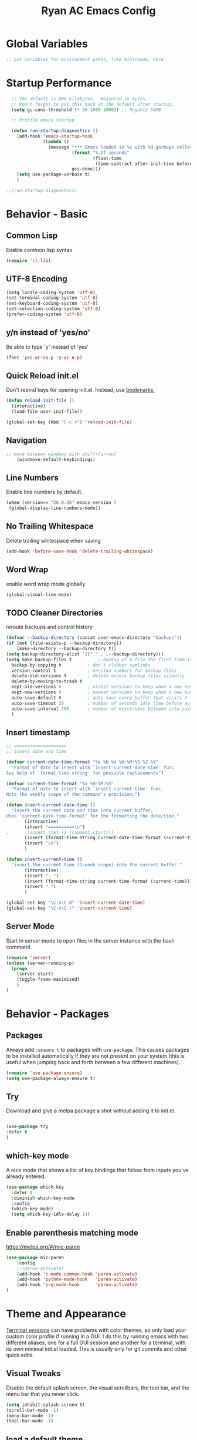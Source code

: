 #+TITLE: Ryan AC Emacs Config
#+STARTUP: overview
#+PROPERTY: header-args:emacs-lisp :tangle ./racinit.el :results silent


* Global Variables
#+BEGIN_SRC emacs-lisp
;; put variables for environment paths, like miniconda, here.
#+END_SRC

* Startup Performance
#+BEGIN_SRC emacs-lisp
  ;; The default is 800 kilobytes.  Measured in bytes.
  ;; Don't forget to put this back at the default after startup.
  (setq gc-cons-threshold (* 50 1000 1000)) ;; Roguhly 50MB

  ;; Profile emacs startup

  (defun run-startup-diagnostics ()
    (add-hook 'emacs-startup-hook
              (lambda ()
                (message "*** Emacs loaded in %s with %d garbage collections."
                         (format "%.2f seconds"
                                 (float-time
                                  (time-subtract after-init-time before-init-time)))
                         gcs-done)))
    (setq use-package-verbose t)
    )

;;(run-startup-diagnostics)

#+END_SRC

* Behavior - Basic

** Common Lisp
Enable common lisp syntax
#+BEGIN_SRC emacs-lisp
  (require 'cl-lib)
#+END_SRC
** UTF-8 Encoding
#+BEGIN_SRC emacs-lisp
  (setq locale-coding-system 'utf-8)
  (set-terminal-coding-system 'utf-8)
  (set-keyboard-coding-system 'utf-8)
  (set-selection-coding-system 'utf-8)
  (prefer-coding-system 'utf-8)
#+END_SRC
** y/n instead of 'yes/no'
Be able to type 'y' instead of 'yes'
#+BEGIN_SRC emacs-lisp
  (fset 'yes-or-no-p 'y-or-n-p)
#+END_SRC
** Quick Reload init.el
 Don't rebind keys for opening init.el. Instead, use [[https://emacs.stackexchange.com/questions/35170/is-there-a-key-binding-to-open-the-configuration-file-of-emacs][bookmarks.]]
 #+BEGIN_SRC emacs-lisp
 (defun reload-init-file ()
   (interactive)
   (load-file user-init-file))

 (global-set-key (kbd "C-c r") 'reload-init-file)

 #+END_SRC

** Navigation
 #+BEGIN_SRC emacs-lisp
 ;; move between windows with shift+[arrow]
     (windmove-default-keybindings)
 #+END_SRC

** Line Numbers
Enable line numbers by default.
#+BEGIN_SRC emacs-lisp
  (when (version<= "26.0.50" emacs-version )
   (global-display-line-numbers-mode))
#+END_SRC

** No Trailing Whitespace
Delete trailing whitespace when saving
#+BEGIN_SRC emacs-lisp
  (add-hook 'before-save-hook 'delete-trailing-whitespace)
#+END_SRC

** Word Wrap
enable word wrap mode globally
#+BEGIN_SRC emacs-lisp
  (global-visual-line-mode)
#+END_SRC

** TODO Cleaner Directories
reroute backups and control history

#+BEGIN_SRC emacs-lisp
  (defvar --backup-directory (concat user-emacs-directory "backups"))
  (if (not (file-exists-p --backup-directory))
	  (make-directory --backup-directory t))
  (setq backup-directory-alist `(("." . ,--backup-directory)))
  (setq make-backup-files t          ; backup of a file the first time it is saved.
	backup-by-copying t          ; don't clobber symlinks
	version-control t            ; version numbers for backup files
	delete-old-versions t        ; delete excess backup files silently
	delete-by-moving-to-trash t
	kept-old-versions 6          ; oldest versions to keep when a new numbered backup is made (default: 2)
	kept-new-versions 9          ; newest versions to keep when a new numbered backup is made (default: 2)
	auto-save-default t          ; auto-save every buffer that visits a file
	auto-save-timeout 20         ; number of seconds idle time before auto-save (default: 30)
	auto-save-interval 200       ; number of keystrokes between auto-saves (default: 300)
	)
#+END_SRC

** Insert timestamp
#+BEGIN_SRC emacs-lisp
;; ====================
;; insert date and time

(defvar current-date-time-format "%a %b %d %H:%M:%S %Z %Y"
  "Format of date to insert with `insert-current-date-time' func
See help of `format-time-string' for possible replacements")

(defvar current-time-format "%a %H:%M:%S"
  "Format of date to insert with `insert-current-time' func.
Note the weekly scope of the command's precision.")

(defun insert-current-date-time ()
  "insert the current date and time into current buffer.
Uses `current-date-time-format' for the formatting the date/time."
       (interactive)
       (insert "==========\n")
;       (insert (let () (comment-start)))
       (insert (format-time-string current-date-time-format (current-time)))
       (insert "\n")
       )

(defun insert-current-time ()
  "insert the current time (1-week scope) into the current buffer."
       (interactive)
       (insert "- ")
       (insert (format-time-string current-time-format (current-time)))
       (insert " ")
       )

(global-set-key "\C-x\C-d" 'insert-current-date-time)
(global-set-key "\C-x\C-t" 'insert-current-time)
#+END_SRC

** Server Mode
Start in server mode to open files in the server instance with the bash command
#+BEGIN_SRC emacs-lisp
  (require 'server)
  (unless (server-running-p)
    (progn
      (server-start)
      (toggle-frame-maximized)
      )
  )
#+END_SRC

* Behavior - Packages

** Packages
Always add ~:ensure t~ to packages with ~use-package~. This causes packages to be installed automatically if they are not present on your system (this is useful when jumping back and forth between a few different machines).

#+BEGIN_SRC emacs-lisp
(require 'use-package-ensure)
(setq use-package-always-ensure t)
#+END_SRC

** Try

Download and give a melpa package a shot without adding it to init.el.
#+BEGIN_SRC emacs-lisp

(use-package try
:defer t
)

#+END_SRC

** which-key mode
A nice mode that shows a list of key bindings that follow from inputs you've already entered.

#+BEGIN_SRC emacs-lisp
  (use-package which-key
    :defer 0
    :diminish which-key-mode
    :config
    (which-key-mode)
    (setq which-key-idle-delay 1))
#+END_SRC

** Enable parenthesis matching mode
https://melpa.org/#/mic-paren
#+BEGIN_SRC emacs-lisp
  (use-package mic-paren
      :config
      ;;(paren-activate)
      (add-hook 'c-mode-common-hook 'paren-activate)
      (add-hook 'python-mode-hook   'paren-activate)
      (add-hook 'org-mode-hook      'paren-activate)
  )
#+END_SRC
* Theme and Appearance
[[https://emacs.stackexchange.com/questions/7151/is-there-a-way-to-detect-that-emacs-is-running-in-a-terminal][Terminal sessions]] can have problems with color themes, so only load your custom color profile if running in a GUI. I do this by running emacs with two different aliases, one for a full GUI session and another for a terminal, with its own minimal init.el loaded. This is usually only for git commits and other quick edits.

** Visual Tweaks
 Disable the default splash screen, the visual scrollbars, the tool bar, and the menu bar that you never click.
 #+BEGIN_SRC emacs-lisp
   (setq inhibit-splash-screen t)
   (scroll-bar-mode -1)
   (menu-bar-mode -1)
   (tool-bar-mode -1)
 #+END_SRC

** load a default theme.
[[https://emacsfodder.github.io/emacs-theme-editor/][Edit your own theme]], or find a [[https://peach-melpa.org/][premade theme]] you like online.
#+BEGIN_SRC emacs-lisp
(add-to-list 'custom-theme-load-path "~/.emacs.d/themes/")
(if (display-graphic-p)
    (load-theme 'neptune t))
#+END_SRC

** Display clock and system load average
#+BEGIN_SRC emacs-lisp
(setq display-time-24hr-format t)
(display-time-mode 1)
#+END_SRC

** Transparency
Set transparency, and map transparency toggle to C-c t from https://www.emacswiki.org/emacs/TransparentEmacs

#+BEGIN_SRC emacs-lisp
(defun toggle-transparency ()
   (interactive)
   (let ((alpha (frame-parameter nil 'alpha)))
     (set-frame-parameter
      nil 'alpha
      (if (eql (cond ((numberp alpha) alpha)
                     ((numberp (cdr alpha)) (cdr alpha))
                     ;; Also handle undocumented (<active> <inactive>) form.
                     ((numberp (cadr alpha)) (cadr alpha)))
               100)
          '(95 . 50) '(100 . 100)))))
(global-set-key (kbd "C-c t") 'toggle-transparency)
#+END_SRC

** Modeline - Spaceline
#+BEGIN_SRC emacs-lisp

  (use-package spaceline
    :config
    (require 'spaceline-config)
    (setq powerline-default-separator (quote arrow))
    (spaceline-spacemacs-theme)
    (spaceline-toggle-projectile-root-off)
    )
#+END_SRC
** diminish - hide minor modes from line
#+BEGIN_SRC emacs-lisp
  (use-package diminish
    :after spaceline
    :init
    (diminish 'page-break-lines-mode)
    (diminish 'undo-tree-mode)
    (diminish 'org-src-mode)
    (diminish 'eldoc-mode)
    (diminish 'visual-line-mode)
    (diminish 'org-indent-mode)
)
#+END_SRC
* Searching
The three packages here are ~ivy~, ~counsel~, and ~swiper~. Together they give regular expression searches with spaces and suggest completions for commands and other minibuffer actions. ~Ivy-rich~ provides extra information on functions in ivy menus.
#+BEGIN_SRC emacs-lisp

  ;; ivy gives intelligent file search with M-x
  (use-package ivy
    :diminish
    :config
    (ivy-mode 1)
  )

  (use-package ivy-rich
  :after ivy
  :init
  (ivy-rich-mode 1))

  ;; counsel is a requirement for swiper
  (use-package counsel)

  ;; swiper is an improved search with intelligent pattern matching.
  (use-package swiper
    :bind (("C-s" . swiper)
	   ("C-r" . swiper)
	   ("C-c C-r" . ivy-resume)
	   ("M-x" . counsel-M-x)
	   ("C-x C-f" . counsel-find-file)
	   ("M-y" . counsel-yank-pop)
	   ("M-n" . (lambda () (interactive) (search-forward (car swiper-history))))
	   ("M-p" . (lambda () (interactive) (search-backward (car swiper-history))))
	   )
    :config
    (progn
      (setq ivy-use-virtual-buffers t)
      (setq ivy-display-style 'fancy)
      (define-key read-expression-map (kbd "C-r") 'counsel-expression-history))
      )

#+END_SRC

* iBuffer
#+BEGIN_SRC emacs-lisp
  ;; Navigation -------------------------------------------------------------
  (defalias 'list-buffers 'ibuffer)
  ;; Don't show filter groups if there are no filters in the group
  (setq ibuffer-show-empty-filter-groups nil)
  (setq ibuffer-sorting-mode major-mode)
  ;; Don't ask for confirmation to delete unmodified buffers
  (setq ibuffer-expert t)

  ;; categorize buffers by groups:
  (setq ibuffer-saved-filter-groups
	(quote (("default"
		 ("python" (mode . python-mode))
		 ("c/c++" (or
			   (mode . c-mode)
			   (mode . c++-mode)))
		 ("org"
		           (mode . org-mode))
		 ("web"
			   (or
			   (mode . web-mode)
			   (mode . css-mode)))
		 ("emacs" (or
			   (name . "^\\*scratch\\*$")
			   (name . "^\\*Messages\\*$")))))))

  (add-hook 'ibuffer-mode-hook
	    (lambda ()
	      (ibuffer-switch-to-saved-filter-groups "default")))
#+END_SRC
* Dashboard / Homescreen
- Added dashboard config to [[https://githubmemory.com/repo/emacs-dashboard/emacs-dashboard/issues/297][close agenda buffers]] after reading them on startup.

#+BEGIN_SRC emacs-lisp

  (use-package projectile
    :diminish projectile-mode
    :config (projectile-mode)
    :bind-keymap
    ("C-c p" . projectile-command-map)
    :custom ((projectile-completion-system 'ivy))
    :init
    (when (file-directory-p "~/repos/")
      (setq projectile-project-search-path '("~/repos/")))
    )

  (use-package all-the-icons)
  ;; install if not present
  (unless (file-exists-p "~/.local/share/fonts/all-the-icons.ttf")
    (all-the-icons-install-fonts))

  (use-package dashboard
    :config
    (dashboard-setup-startup-hook)
    (setq dashboard-startup-banner "~/.emacs.d/banner/banner.gif")
    (setq dashboard-items '((recents . 15)
                            (projects . 5)
                            (bookmarks . 5)
                            (agenda . 5)
                            (registers . 5)))
    ;; centering looks awful with multiple frames.
    (setq dashboard-center-content t)
    (setq dashboard-set-file-icons t)
    (setq dashboard-set-heading-icons t)
    (setq dashboard-footer-messages nil)
    (load-file "~/.emacs.d/dashboard_quotes.el")
    (setq dashboard-banner-logo-title (nth (random (length dashboard-quote-list)) dashboard-quote-list))
    (setq dashboard-agenda-release-buffers t)
    )

#+END_SRC

* Org Mode
#+BEGIN_SRC emacs-lisp
  ;; Org-mode ------------------------------------------------------------
  (defun org-mode-setup ()
    (org-indent-mode)
    (dolist (face '((org-level-1 . 1.15)
                    (org-level-2 . 1.1)
                    (org-level-3 . 1.05)
                    (org-level-4 . 1.0)
                    (org-level-5 . 1.1)
                    (org-level-6 . 1.1)
                    (org-level-7 . 1.1)
                    (org-level-8 . 1.1)))
      (set-face-attribute (car face) nil :weight 'medium :height (cdr face)))
    )

  (use-package org
    :hook (org-mode . org-mode-setup)
    :commands (org-capture org-agenda)
    :config
    (setq org-ellipsis " ▾") ;; get rid of ugly orange underlining
    (require 'ox-md)   ;; Add markdown export support
    (message "ORG loaded")
    :bind
    ("C-c a" . org-agenda)
    )

  (use-package org-bullets
    :hook (org-mode . org-bullets-mode)
    :custom
    (org-bullets-bullet-list '("あ" "い" "う" "え" "お"))
    )

  ;; org agenda
  (setq org-agenda-files
        '("~/Dropbox/emacs/rac-agenda.org"
        "~/Dropbox/emacs/Birthdays.org"))
  (setq org-log-done 'time)


  ;; reveal.js presentations

  (use-package ox-reveal
    :after org-mode
    :config
    ;; We need to tell ox-reveal where to find the js file.
    ((setq org-reveal-root "http://cdn.jsdelivr.net/npm/reveal.js")
    (setq org-reveal-mathjax t))
)

#+END_SRC
** Org Capture Templates
#+BEGIN_SRC emacs-lisp

;; ----- Org Capture Templates -----------------------------------------------------------

(setq org-capture-templates
      '(
	("k" "Links-kabal" entry (file+headline "~/Dropbox/website/org/capture/links-kabal.org" "Links")
	 "* %? %^L %^g \n%T" :prepend t :kill-buffer t)
	("l" "Links-general" entry (file+headline "~/Dropbox/website/org/capture/links-general.org" "Links")
	 "* %? %^L %^g \n%T" :prepend t :kill-buffer t)
	("w" "Links-work" entry (file+headline "~/Dropbox/website/org/capture/links-work.org" "Links")
	 "* %? %^L %^g \n%T" :prepend t :kill-buffer t)
	("t" "Todo / Tasks" entry (file "~/Dropbox/emacs/rac-agenda.org")
	 "* TODO %?\n %U\n %a\n %i" :empty-lines 1 :prepend t :kill-buffer t)
      )
      )

#+END_SRC

** Org babel load languages
#+BEGIN_SRC emacs-lisp

  (with-eval-after-load 'org
    (org-babel-do-load-languages
     'org-babel-load-languages
     '((emacs-lisp . t)
       (python . t))
     )
(setq org-confirm-babel-evaluate nil)
)

#+END_SRC

** Auto tangle Org config file
#+begin_src emacs-lisp
  (defun rac/org-babel-tangle-config ()
    (when (string-equal (buffer-file-name)
                        (expand-file-name "~/repos/rac_dotfiles/.emacs.d/racinit.org"))
      (let ((org-confirm-babel-evaluate nil))
        (org-babel-tangle))))

    (add-hook 'org-mode-hook (lambda () (add-hook 'after-save-hook #'rac/org-babel-tangle-config)))
#+end_src

** Visual Fill Org Hook
#+BEGIN_SRC emacs-lisp

(defun rac/org-mode-visual-fill ()
  (setq visual-fill-column-width 95
        visual-fill-column-center-text t)
  (visual-fill-column-mode 1))

(use-package visual-fill-column
  :defer t
  :hook (org-mode . rac/org-mode-visual-fill))
  :diminish
#+END_SRC
* Org Links Mode

For some reason, org capture links can't be defined in this file. If present here, they aren't loaded. I've moved that code chunk to [[file:./init.el][~init.el~]] instead.
#+BEGIN_SRC emacs-lisp
  (global-set-key (kbd "C-c c")
		  'org-capture)

  (defadvice org-capture-finalize
      (after delete-capture-frame activate)
    "Advise capture-finalize to close the frame"
    (if (equal "capture" (frame-parameter nil 'name))
	(delete-frame)))

  (defadvice org-capture-destroy
      (after delete-capture-frame activate)
    "Advise capture-destroy to close the frame"
    (if (equal "capture" (frame-parameter nil 'name))
	(delete-frame)))

  (use-package noflet)

  (defun make-capture-frame ()
    "Create a new frame and run org-capture."
    (interactive)
    (make-frame '((name . "capture")))
    (select-frame-by-name "capture")
    (delete-other-windows)
    (noflet ((switch-to-buffer-other-window (buf) (switch-to-buffer buf)))
      (org-capture)))
#+END_SRC

* TODO Autocompletion

** TODO Language Server Protocol
This will take some fiddling. See [[https://emacs-lsp.github.io/lsp-mode/tutorials/how-to-turn-off/][this page]] for a list of the options that can be enabled/disabled in lsp-mode.
#+BEGIN_SRC emacs-lisp

  (defun efs/lsp-mode-setup()
    (setq lsp-headerline-breadcrumb-segments '(path-up-to-project file symbols))
    (lsp-headerline-breadcrumb-mode))


  (use-package lsp-mode
    :commands (lsp lsp-deferred)
    :hook (lsp-mode . efs/lsp-mode-setup)
    :init
    (setq lsp-keymap-prefix "C-c l")
    :config
    (setq lsp-enable-which-key-integration t)
    (setq lsp-signature-auto-activate nil)
    (setq lsp-diagnostics-provider :none)
    )

(use-package lsp-ui
:hook (lsp-mode . lsp-ui-mode)
:custom
(lsp-ui-doc-position 'bottom)
)

(use-package lsp-treemacs
  :after lsp)

(use-package lsp-ivy
  :after lsp)

  ;; (lsp-register-client
  ;;     (make-lsp-client :new-connection (lsp-tramp-connection "python-lsp-server")
  ;;                      :major-modes '(python-mode)
  ;;                      :remote? t
  ;;                      :server-id 'penguinnb))




#+END_SRC

Getting the lsp server [[https://emacs-lsp.github.io/lsp-mode/page/remote/#tramp][working over Tramp]] might be a pain.
** TODO Autocompletion
#+BEGIN_SRC emacs-lisp

  (use-package company
    :hook
    ((emacs-lisp-mode . company-mode)
      (org-mode . company-mode)
      (c++-mode . company-mode)
      (c-mode . company-mode)
      (lsp-mode . company-mode)
      (python-mode . company-mode)
      )
    :bind (:map company-active-map
           ("<tab>" . company-complete-selection))

    :custom
    (company-minimum-prefix-length 1)
    (company-idle-delay 0.0)
    )

  ;; (use-package company-box ;; this breaks things
  ;;   :hook (company-mode . company-box-mode)
  ;;   )

#+END_SRC
* TODO C / C++
** Flycheck
#+BEGIN_SRC emacs-lisp

  ;; (use-package flycheck
  ;;   :hook
  ;;   ((c-mode . flycheck-mode)
  ;;    (c++-mode . flycheck-mode)
  ;;    )
  ;;   :config
  ;;     (add-hook 'c-mode-hook '(lambda () (setq flycheck-gcc-language-standard "gnu99")))
  ;;     )

#+END_SRC
* TODO Python
** Blacken Hook
Automatically run blacken on any saved python buffer. The time saved is worth any disagreements I might have about formatting.

#+BEGIN_SRC emacs-lisp
    (use-package blacken
	:hook (python-mode . blacken-mode)
    )
#+END_SRC

** Selective Display
Uses the function keys to hide indentation.

#+BEGIN_SRC emacs-lisp
    (defun indent-show-all ()
      (interactive)
      (set-selective-display nil)
      (condition-case nil (hs-show-all) (error nil))
      (show-all))
    (defun python-remap-fs ()
      (global-set-key [f1] 'indent-show-all)
      (global-set-key [f2] (lambda () (interactive) (set-selective-display
						   standard-indent)))
      (global-set-key [f3] (lambda () (interactive) (set-selective-display
						   (* 2 standard-indent))))
      (global-set-key [f4] (lambda () (interactive) (set-selective-display
						   (* 3 standard-indent))))
      (global-set-key [f5] (lambda () (interactive) (set-selective-display
						   (* 4 standard-indent))))
      (global-set-key [f6] (lambda () (interactive) (set-selective-display
						   (* 5 standard-indent))))
      (global-set-key [f7] (lambda () (interactive) (set-selective-display
						   nil)))
    )

  (add-hook 'python-mode-hook 'python-remap-fs)

#+END_SRC

** Python Base
#+BEGIN_SRC emacs-lisp

  (use-package python
    :ensure nil
    :hook (python-mode . lsp-deferred)
    :custom
    (python-shell-interpreter "python3"))

  (use-package conda
    :after python
    :config
    (custom-set-variables
     '(conda-anaconda-home "~/apps/miniconda"))
    (setq conda-env-home-directory (expand-file-name "~/apps/miniconda/"))
    (conda-env-activate "work")
    )

#+END_SRC
* TODO LaTeX
** Auctex / latexmk
#+BEGIN_SRC emacs-lisp

  (use-package tex
    :hook LaTeX-mode
    :ensure auctex
    :config
    (setq TeX-auto-save t)
    (setq TeX-parse-self t)
    (setq-default TeX-master nil)
    (add-hook 'LaTeX-mode-hook 'visual-line-mode)
    (add-hook 'LaTeX-mode-hook 'flyspell-mode)
    (add-hook 'LaTeX-mode-hook 'LaTeX-math-mode)
    (add-hook 'LaTeX-mode-hook 'turn-on-reftex)
    (setq reftex-plug-into-AUCTeX t)
    )

  (use-package auctex-latexmk
    :after tex
    )

#+END_SRC
* SSH / TRAMP
** Tramp
#+BEGIN_SRC emacs-lisp
(setq tramp-verbose 10)
#+END_SRC
* Version Control
#+BEGIN_SRC emacs-lisp

  (use-package magit
  :commands (magit-status magit-get-current-branch)
)

#+END_SRC

* TODO Web Development
#+BEGIN_SRC emacs-lisp

  (use-package web-mode
    :hook (html-mode . web-mode)
    :config
    (add-to-list 'auto-mode-alist '("\\.html?\\'" . web-mode))
    (setq web-mode-engines-alist
	  '(("django" . "\\.html\\'")))
    (setq web-mode-ac-sources-alist
	  '(("css" . (ac-source-css-property))
	    ("html" . (ac-source-words-in-buffer ac-source-abbrev))))
    (setq web-mode-enable-auto-closing t)
    (setq web-mode-enable-auto-quoting t)
    (setq web-mode-enable-current-column-highlight t)
    (setq web-mode-enable-current-element-highlight t))

#+END_SRC
* Website
** Main Website Export
C-c + b
#+BEGIN_SRC emacs-lisp
  (require 'ox-publish)
  (setq org-publish-project-alist
	'(

	  ;; ... add all the components here (see below)...
	  ("RyanAC23-website" :components ("website-notes" "website-static"))

	  ("website-notes"
	   :base-directory "~/Dropbox/website/org/"
	   :base-extension "org"
	   :publishing-directory "~/Dropbox/website/public_html/"
	   :recursive t
	   :publishing-function org-html-publish-to-html
	   :headline-levels 4
	   :auto-preamble t
	   )

	  ("website-static"
	   :base-directory "~/Dropbox/website/org/"
	   :base-extension "css\\|js\\|png\\|jpg\\|gif\\|pdf\\|mp3\\|ogg\\|swf\\|html"
	   :publishing-directory "~/Dropbox/website/public_html/"
	   :recursive t
	   :publishing-function org-publish-attachment
	   )


	  ))
#+END_SRC
** Rebuild Sites
 #+BEGIN_SRC emacs-lisp
 (global-set-key (kbd "C-c b") 'org-publish-project)
 #+END_SRC

** Other Tools
For exporting an emacs buffer as an html file.

#+BEGIN_SRC emacs-lisp

  (use-package htmlize
  :defer 0
  )

#+END_SRC
* RSS - Elfeed
#+BEGIN_SRC emacs-lisp

  (use-package elfeed
    :commands (elfeed)
    :config
    (setq-default elfeed-search-filter "@2-months-ago")
    (add-hook 'emacs-startup-hook (lambda () (run-at-time 0 120 'elfeed-update)))
    (let ((elfeed-urls "~/Dropbox/emacs/rac_elfeeds.el"))
      (when (file-exists-p elfeed-urls)
        (load-file elfeed-urls))
      )
    )

  (global-set-key (kbd "C-x w") 'elfeed)

#+END_SRC

* End Of Startup Actions
Lower the garbage collection rate from what we raised it to.

#+BEGIN_SRC emacs-lisp

(setq gc-cons-threshold (* 2 1000 1000)) ;;roughly 2MB

#+END_SRC

* Test Space
For settings and Melpa packages I haven't committed myself to.

** Directory Management
#+BEGIN_SRC emacs-lisp

  (use-package dired
    :ensure nil
    :commands (dired dired-jump)
    :custom ((dired-listing-switches "-hago --group-directories-first")
             (setq delete-by-moving-to-trash t)
             )
    )
(use-package all-the-icons-dired
:hook (dired-mode . all-the-icons-dired-mode)
)

#+END_SRC
